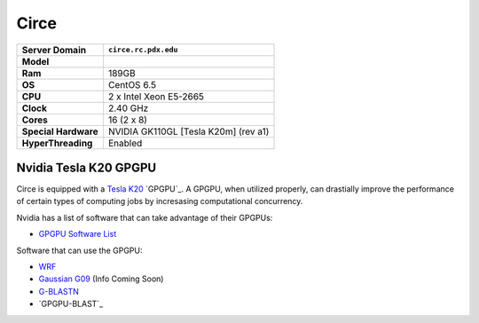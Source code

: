 ..  circe.rst
.. _circe:


*****
Circe
*****


+----------------------+------------------------+
|    Server Domain     |  ``circe.rc.pdx.edu``  |
+======================+========================+
| **Model**            |                        |
+----------------------+------------------------+
| **Ram**              | 189GB                  |
+----------------------+------------------------+
| **OS**               | CentOS 6.5             |
+----------------------+------------------------+
| **CPU**              | 2 x Intel Xeon E5-2665 |
+----------------------+------------------------+
| **Clock**            | 2.40 GHz               |
+----------------------+------------------------+
| **Cores**            | 16 (2 x 8)             |
+----------------------+------------------------+
| **Special Hardware** | NVIDIA GK110GL         |
|                      | [Tesla K20m] (rev a1)  |
+----------------------+------------------------+
| **HyperThreading**   | Enabled                |
+----------------------+------------------------+

.. _gpgpu:

Nvidia Tesla K20 GPGPU
======================

Circe is equipped with a `Tesla K20`_ `GPGPU`_.  A GPGPU, when utilized properly, can drastially improve the performance of certain types of computing jobs by incresasing computational concurrency.

Nvidia has a list of software that can take advantage of their GPGPUs:

- `GPGPU Software List`_

Software that can use the GPGPU:

- `WRF`_
- `Gaussian G09`_ (Info Coming Soon)
- `G-BLASTN`_
- `GPGPU-BLAST`_

.. _GPGPU: https://en.wikipedia.org/wiki/General-purpose_computing_on_graphics_processing_units
.. _Tesla K20: http://www.nvidia.com/content/PDF/kepler/Tesla-K20-Passive-BD-06455-001-v07.pdf
.. _GPGPU Software List: http://www.nvidia.com/object/gpu-applications.html?All
.. _WRF: http://www2.mmm.ucar.edu/wrf/WG2/GPU/
.. _Gaussian G09:
.. _G-BLASTN: http://www.comp.hkbu.edu.hk/~chxw/software/G-BLASTN.html
.. _GPU-BLAST: http://archimedes.cheme.cmu.edu/?q=gpublast
